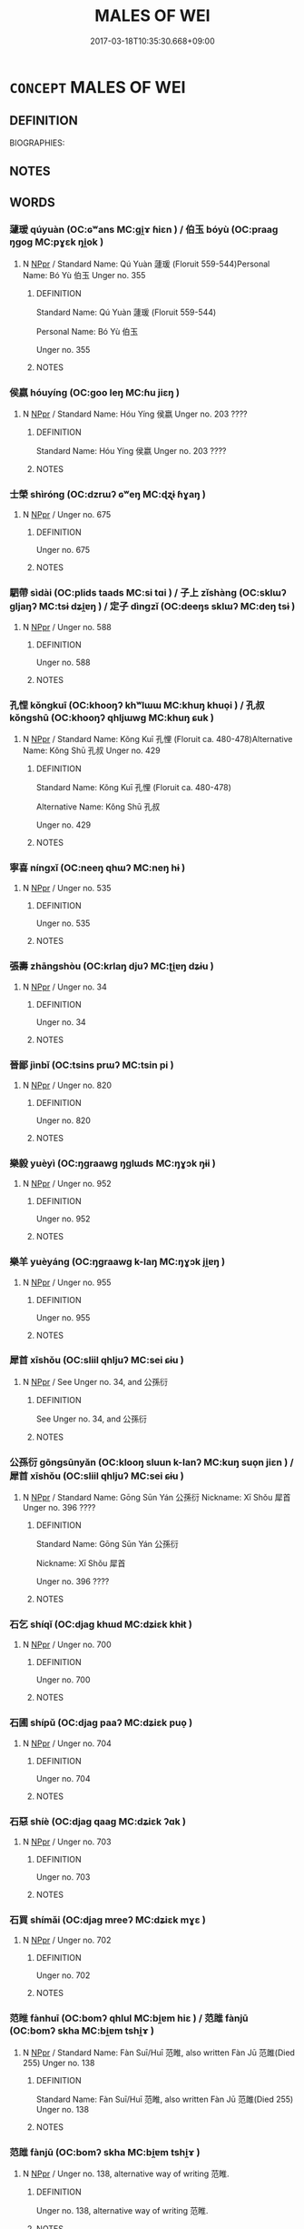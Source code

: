 # -*- mode: mandoku-tls-view -*-
#+TITLE: MALES OF WEI
#+DATE: 2017-03-18T10:35:30.668+09:00        
#+STARTUP: content
* =CONCEPT= MALES OF WEI
:PROPERTIES:
:CUSTOM_ID: uuid-36857758-ce57-47a6-b878-8f6e8f42f399
:TR_ZH: 魏男人
:END:
** DEFINITION

BIOGRAPHIES:

** NOTES

** WORDS
   :PROPERTIES:
   :VISIBILITY: children
   :END:
*** 蘧瑗 qúyuàn (OC:ɢʷans MC:gi̯ɤ ɦiɛn ) / 伯玉 bóyù (OC:praaɡ ŋɡoɡ MC:pɣɛk ŋi̯ok )
:PROPERTIES:
:CUSTOM_ID: uuid-e8157875-70b5-456b-bc06-21f6a16003fc
:Char+: 蘧(140,17/23) 瑗(96,9/13) 
:Char+: 伯(9,5/7) 玉(96,0/5) 
:GY_IDS+: uuid-b674e801-48c5-4a52-ab72-53d83160d808 uuid-f0749933-c03a-4aa7-8b5f-64e9d00b698c
:PY+: qú yuàn    
:OC+:  ɢʷans    
:MC+: gi̯ɤ ɦiɛn    
:GY_IDS+: uuid-db3012d1-670a-4989-8e8c-0e0d86c567ee uuid-2ea9d688-e61f-486d-b70b-c5f784d9a1d3
:PY+: bó yù    
:OC+: praaɡ ŋɡoɡ    
:MC+: pɣɛk ŋi̯ok    
:END: 
**** N [[tls:syn-func::#uuid-c43c0bab-2810-42a4-a6be-e4641d9b6632][NPpr]] / Standard Name: Qú Yuàn 蘧瑗 (Floruit 559-544)Personal Name: Bó Yù 伯玉 Unger no. 355
:PROPERTIES:
:CUSTOM_ID: uuid-14a8ba3c-4c6e-4a24-9e84-db1d82bf223f
:END:
****** DEFINITION

Standard Name: Qú Yuàn 蘧瑗 (Floruit 559-544)

Personal Name: Bó Yù 伯玉 

Unger no. 355

****** NOTES

*** 侯嬴 hóuyíng (OC:ɡoo leŋ MC:ɦu jiɛŋ )
:PROPERTIES:
:CUSTOM_ID: uuid-58218182-f0d5-40df-bba3-e5fcdfa4f290
:Char+: 侯(9,7/9) 嬴(38,13/16) 
:GY_IDS+: uuid-e07fe193-03e5-4249-9fa8-ce8fd1221890 uuid-7178b052-9651-4db0-85d8-ad29ddb578a2
:PY+: hóu yíng    
:OC+: ɡoo leŋ    
:MC+: ɦu jiɛŋ    
:END: 
**** N [[tls:syn-func::#uuid-c43c0bab-2810-42a4-a6be-e4641d9b6632][NPpr]] / Standard Name: Hóu Yíng 侯嬴 Unger no. 203 ????
:PROPERTIES:
:CUSTOM_ID: uuid-b8e3d397-eda3-4ec5-8622-b31817d32c92
:END:
****** DEFINITION

Standard Name: Hóu Yíng 侯嬴 Unger no. 203 ????

****** NOTES

*** 士榮 shìróng (OC:dzrɯʔ ɢʷeŋ MC:ɖʐɨ ɦɣaŋ )
:PROPERTIES:
:CUSTOM_ID: uuid-7a97af20-02da-4449-8df1-2678f391219f
:Char+: 士(33,0/3) 榮(75,10/14) 
:GY_IDS+: uuid-fb89a673-a23b-40ad-ab82-7b44c4b3995e uuid-f8a892e9-0d38-4521-b155-02eb9680e7e0
:PY+: shì róng    
:OC+: dzrɯʔ ɢʷeŋ    
:MC+: ɖʐɨ ɦɣaŋ    
:END: 
**** N [[tls:syn-func::#uuid-c43c0bab-2810-42a4-a6be-e4641d9b6632][NPpr]] / Unger no. 675
:PROPERTIES:
:CUSTOM_ID: uuid-d91faf7f-658c-4420-8003-2774d6a2e8ae
:END:
****** DEFINITION

Unger no. 675

****** NOTES

*** 駟帶 sìdài (OC:plids taads MC:si tɑi ) / 子上 zǐshàng (OC:sklɯʔ ɡljaŋʔ MC:tsɨ dʑi̯ɐŋ ) / 定子 dìngzǐ (OC:deeŋs sklɯʔ MC:deŋ tsɨ )
:PROPERTIES:
:CUSTOM_ID: uuid-50a2ec2c-4cf7-4194-ad23-599fd70962d4
:Char+: 駟(187,5/15) 帶(50,8/11) 
:Char+: 子(39,0/3) 上(1,2/3) 
:Char+: 定(40,5/8) 子(39,0/3) 
:GY_IDS+: uuid-270f9a74-f5d1-40cf-a11a-a95763363831 uuid-36dc239a-e19e-4903-b5e5-9270a9bfe777
:PY+: sì dài    
:OC+: plids taads    
:MC+: si tɑi    
:GY_IDS+: uuid-07663ff4-7717-4a8f-a2d7-0c53aea2ca19 uuid-fc35f1ab-8ee0-40ff-afa4-1a39dd1ac369
:PY+: zǐ shàng    
:OC+: sklɯʔ ɡljaŋʔ    
:MC+: tsɨ dʑi̯ɐŋ    
:GY_IDS+: uuid-59ce5492-61cb-4b97-9fb2-45bf8f3b9b1f uuid-07663ff4-7717-4a8f-a2d7-0c53aea2ca19
:PY+: dìng zǐ    
:OC+: deeŋs sklɯʔ    
:MC+: deŋ tsɨ    
:END: 
**** N [[tls:syn-func::#uuid-c43c0bab-2810-42a4-a6be-e4641d9b6632][NPpr]] / Unger no. 588
:PROPERTIES:
:CUSTOM_ID: uuid-57e6b67e-5ad8-4bf7-b2a1-e4a99f21a9eb
:END:
****** DEFINITION

Unger no. 588

****** NOTES

*** 孔悝 kǒngkuī (OC:khooŋʔ khʷlɯɯ MC:khuŋ khuo̝i ) / 孔叔 kǒngshū (OC:khooŋʔ qhljɯwɡ MC:khuŋ ɕuk )
:PROPERTIES:
:CUSTOM_ID: uuid-bb36d895-4fc1-453b-b828-3f464ebcafca
:Char+: 孔(39,1/4) 悝(61,7/10) 
:Char+: 孔(39,1/4) 叔(29,6/8) 
:GY_IDS+: uuid-c171d3e9-57c2-4d17-bd27-4cddbbd7f32d uuid-003ef54a-8e6f-4223-a347-79634e025942
:PY+: kǒng kuī    
:OC+: khooŋʔ khʷlɯɯ    
:MC+: khuŋ khuo̝i    
:GY_IDS+: uuid-c171d3e9-57c2-4d17-bd27-4cddbbd7f32d uuid-ee21ee2b-8b08-4b25-bd49-9a2f23090efd
:PY+: kǒng shū    
:OC+: khooŋʔ qhljɯwɡ    
:MC+: khuŋ ɕuk    
:END: 
**** N [[tls:syn-func::#uuid-c43c0bab-2810-42a4-a6be-e4641d9b6632][NPpr]] / Standard Name: Kǒng Kuī 孔悝 (Floruit ca. 480-478)Alternative Name: Kǒng Shū 孔叔 Unger no. 429
:PROPERTIES:
:CUSTOM_ID: uuid-fa3852f5-4f56-4fb4-9ca6-cd16feb058ef
:END:
****** DEFINITION

Standard Name: Kǒng Kuī 孔悝 (Floruit ca. 480-478)

Alternative Name: Kǒng Shū 孔叔 

Unger no. 429

****** NOTES

*** 寧喜 níngxǐ (OC:neeŋ qhɯʔ MC:neŋ hɨ )
:PROPERTIES:
:CUSTOM_ID: uuid-c75a85fd-e89b-4c99-85d9-e081c2acf4e9
:Char+: 寧(40,11/14) 喜(30,9/12) 
:GY_IDS+: uuid-c24b1493-851c-4485-a06f-4095bff4f27c uuid-c4711853-e554-4934-bdf2-97e5b33fbc53
:PY+: níng xǐ    
:OC+: neeŋ qhɯʔ    
:MC+: neŋ hɨ    
:END: 
**** N [[tls:syn-func::#uuid-c43c0bab-2810-42a4-a6be-e4641d9b6632][NPpr]] / Unger no. 535
:PROPERTIES:
:CUSTOM_ID: uuid-9e08a7c5-e9a4-40e8-946a-bb10b8cd63f4
:END:
****** DEFINITION

Unger no. 535

****** NOTES

*** 張壽 zhāngshòu (OC:krlaŋ djuʔ MC:ʈi̯ɐŋ dʑɨu )
:PROPERTIES:
:CUSTOM_ID: uuid-dfb90def-f53e-4284-b97c-6935449a13e3
:Char+: 張(57,8/11) 壽(33,11/14) 
:GY_IDS+: uuid-fbeec4bd-b31a-4bcf-bc7d-96831511ac87 uuid-ab7ec95f-8245-4e75-894d-3b9d6a929bc2
:PY+: zhāng shòu    
:OC+: krlaŋ djuʔ    
:MC+: ʈi̯ɐŋ dʑɨu    
:END: 
**** N [[tls:syn-func::#uuid-c43c0bab-2810-42a4-a6be-e4641d9b6632][NPpr]] / Unger no. 34
:PROPERTIES:
:CUSTOM_ID: uuid-0cb84eca-d772-4321-a3a7-d802b362590e
:END:
****** DEFINITION

Unger no. 34

****** NOTES

*** 晉鄙 jìnbǐ (OC:tsins prɯʔ MC:tsin pi )
:PROPERTIES:
:CUSTOM_ID: uuid-aa28a47b-8671-412b-a1c3-e5539f38c513
:Char+: 晉(72,6/10) 鄙(163,11/14) 
:GY_IDS+: uuid-4b0e1c9a-44d5-48ef-a7dd-0700e314df76 uuid-24cc13c8-3308-4a8b-a54c-794bbb624ab7
:PY+: jìn bǐ    
:OC+: tsins prɯʔ    
:MC+: tsin pi    
:END: 
**** N [[tls:syn-func::#uuid-c43c0bab-2810-42a4-a6be-e4641d9b6632][NPpr]] / Unger no. 820
:PROPERTIES:
:CUSTOM_ID: uuid-b2671c6d-b31f-44c1-9e55-3d4b752a835b
:END:
****** DEFINITION

Unger no. 820

****** NOTES

*** 樂毅 yuèyì (OC:ŋɡraawɡ ŋɡlɯds MC:ŋɣɔk ŋɨi )
:PROPERTIES:
:CUSTOM_ID: uuid-85e16ad3-e1f7-486e-b98b-f556fcb2190a
:Char+: 樂(75,11/15) 毅(79,11/15) 
:GY_IDS+: uuid-a928552d-e919-4cdc-9f96-326eb52bb56d uuid-27eb141c-5985-45f2-8c67-aab307419dcb
:PY+: yuè yì    
:OC+: ŋɡraawɡ ŋɡlɯds    
:MC+: ŋɣɔk ŋɨi    
:END: 
**** N [[tls:syn-func::#uuid-c43c0bab-2810-42a4-a6be-e4641d9b6632][NPpr]] / Unger no. 952
:PROPERTIES:
:CUSTOM_ID: uuid-c9b63e4d-da1f-4f61-8392-383cae33f4a0
:END:
****** DEFINITION

Unger no. 952

****** NOTES

*** 樂羊 yuèyáng (OC:ŋɡraawɡ k-laŋ MC:ŋɣɔk ji̯ɐŋ )
:PROPERTIES:
:CUSTOM_ID: uuid-bee3ab47-f057-47be-85de-ea4f1293787a
:Char+: 樂(75,11/15) 羊(123,0/6) 
:GY_IDS+: uuid-a928552d-e919-4cdc-9f96-326eb52bb56d uuid-bb06c86f-ee47-4970-9411-a48aa22bdcbd
:PY+: yuè yáng    
:OC+: ŋɡraawɡ k-laŋ    
:MC+: ŋɣɔk ji̯ɐŋ    
:END: 
**** N [[tls:syn-func::#uuid-c43c0bab-2810-42a4-a6be-e4641d9b6632][NPpr]] / Unger no. 955
:PROPERTIES:
:CUSTOM_ID: uuid-09d12f9a-c848-48a9-8f70-4e6c3256efc3
:END:
****** DEFINITION

Unger no. 955

****** NOTES

*** 犀首 xīshǒu (OC:sliil qhljuʔ MC:sei ɕɨu )
:PROPERTIES:
:CUSTOM_ID: uuid-86e61113-832c-4f54-beb4-22e227466556
:Char+: 犀(93,8/12) 首(185,0/9) 
:GY_IDS+: uuid-f54e292b-c979-42b1-9bf8-309e2c6063b9 uuid-f3a7becd-d1c5-4e18-af46-49432d47d6a3
:PY+: xī shǒu    
:OC+: sliil qhljuʔ    
:MC+: sei ɕɨu    
:END: 
**** N [[tls:syn-func::#uuid-c43c0bab-2810-42a4-a6be-e4641d9b6632][NPpr]] / See Unger no. 34, and 公孫衍
:PROPERTIES:
:CUSTOM_ID: uuid-f6e37311-71cf-4c41-9226-1733526f840b
:END:
****** DEFINITION

See Unger no. 34, and 公孫衍

****** NOTES

*** 公孫衍 gōngsūnyǎn (OC:klooŋ sluun k-lanʔ MC:kuŋ suo̝n jiɛn ) / 犀首 xīshǒu (OC:sliil qhljuʔ MC:sei ɕɨu )
:PROPERTIES:
:CUSTOM_ID: uuid-d58fa2a5-b29d-4de1-a262-5ef76751243d
:Char+: 公(12,2/4) 孫(39,7/10) 衍(144,3/9) 
:Char+: 犀(93,8/12) 首(185,0/9) 
:GY_IDS+: uuid-70c383f8-2df7-4ea7-b7de-c35874bb4e03 uuid-f3ec2a69-8eb1-43c3-b350-580f537d0031 uuid-db99bcdb-18ca-46e4-8de7-fdc4a0fea6a2
:PY+: gōng sūn yǎn   
:OC+: klooŋ sluun k-lanʔ   
:MC+: kuŋ suo̝n jiɛn   
:GY_IDS+: uuid-f54e292b-c979-42b1-9bf8-309e2c6063b9 uuid-f3a7becd-d1c5-4e18-af46-49432d47d6a3
:PY+: xī shǒu    
:OC+: sliil qhljuʔ    
:MC+: sei ɕɨu    
:END: 
**** N [[tls:syn-func::#uuid-c43c0bab-2810-42a4-a6be-e4641d9b6632][NPpr]] / Standard Name: Gōng Sūn Yán 公孫衍 Nickname: Xī Shǒu 犀首 Unger no. 396 ????
:PROPERTIES:
:CUSTOM_ID: uuid-9af0ac89-e92b-4ff2-8da5-2e5d062aa636
:END:
****** DEFINITION

Standard Name: Gōng Sūn Yán 公孫衍 

Nickname: Xī Shǒu 犀首 

Unger no. 396 ????

****** NOTES

*** 石乞 shíqǐ  (OC:djaɡ khɯd MC:dʑiɛk khɨt )
:PROPERTIES:
:CUSTOM_ID: uuid-dac1e3fb-17cc-4d7f-bbec-c467272ef69a
:Char+: 石(112,0/5) 乞(5,2/3) 
:GY_IDS+: uuid-f4c5444b-0e26-482b-a1b0-73d1ac0ad43f uuid-c4713c07-4a8d-4e97-9fe6-8bacb33a4107
:PY+: shí qǐ     
:OC+: djaɡ khɯd    
:MC+: dʑiɛk khɨt    
:END: 
**** N [[tls:syn-func::#uuid-c43c0bab-2810-42a4-a6be-e4641d9b6632][NPpr]] / Unger no. 700
:PROPERTIES:
:CUSTOM_ID: uuid-d211eadd-64a4-478c-b3c0-4752e257d621
:END:
****** DEFINITION

Unger no. 700

****** NOTES

*** 石圃 shípǔ (OC:djaɡ paaʔ MC:dʑiɛk puo̝ )
:PROPERTIES:
:CUSTOM_ID: uuid-d241a94b-425c-4329-b0c5-c86305a0867f
:Char+: 石(112,0/5) 圃(31,7/10) 
:GY_IDS+: uuid-f4c5444b-0e26-482b-a1b0-73d1ac0ad43f uuid-4a4b2f1e-ce27-43bc-8752-c1291e5a08fb
:PY+: shí pǔ    
:OC+: djaɡ paaʔ    
:MC+: dʑiɛk puo̝    
:END: 
**** N [[tls:syn-func::#uuid-c43c0bab-2810-42a4-a6be-e4641d9b6632][NPpr]] / Unger no. 704
:PROPERTIES:
:CUSTOM_ID: uuid-0751f882-8c53-4baa-a064-d2ea983342d0
:END:
****** DEFINITION

Unger no. 704

****** NOTES

*** 石惡 shíè (OC:djaɡ qaaɡ MC:dʑiɛk ʔɑk )
:PROPERTIES:
:CUSTOM_ID: uuid-f04d2449-887b-41bd-b8b6-c64452cb8295
:Char+: 石(112,0/5) 惡(61,8/12) 
:GY_IDS+: uuid-f4c5444b-0e26-482b-a1b0-73d1ac0ad43f uuid-81c7a11f-b204-48dd-b228-d027cae32231
:PY+: shí è    
:OC+: djaɡ qaaɡ    
:MC+: dʑiɛk ʔɑk    
:END: 
**** N [[tls:syn-func::#uuid-c43c0bab-2810-42a4-a6be-e4641d9b6632][NPpr]] / Unger no. 703
:PROPERTIES:
:CUSTOM_ID: uuid-dea0edf1-81b3-4734-a8f4-d5018869f936
:END:
****** DEFINITION

Unger no. 703

****** NOTES

*** 石買 shímǎi (OC:djaɡ mreeʔ MC:dʑiɛk mɣɛ )
:PROPERTIES:
:CUSTOM_ID: uuid-0b6441d2-a17b-4fc3-967d-bee79b321c27
:Char+: 石(112,0/5) 買(154,5/12) 
:GY_IDS+: uuid-f4c5444b-0e26-482b-a1b0-73d1ac0ad43f uuid-bfa0b467-2324-43fa-afc8-a8a2120ca020
:PY+: shí mǎi    
:OC+: djaɡ mreeʔ    
:MC+: dʑiɛk mɣɛ    
:END: 
**** N [[tls:syn-func::#uuid-c43c0bab-2810-42a4-a6be-e4641d9b6632][NPpr]] / Unger no. 702
:PROPERTIES:
:CUSTOM_ID: uuid-39240b9c-3527-4d07-aa53-a83675cec6b9
:END:
****** DEFINITION

Unger no. 702

****** NOTES

*** 范睢 fànhuī (OC:bomʔ qhlul MC:bi̯ɐm hiɛ ) / 范雎 fànjū (OC:bomʔ skha MC:bi̯ɐm tshi̯ɤ )
:PROPERTIES:
:CUSTOM_ID: uuid-fbce93c5-cfb2-48e9-ad82-d5e17bdd01fd
:Char+: 范(140,5/11) 睢(109,8/13) 
:Char+: 范(140,5/11) 雎(172,5/13) 
:GY_IDS+: uuid-651615a0-d362-4391-b7fa-1d6d286bf652 uuid-e255ed67-f119-41cf-972b-112e6628d468
:PY+: fàn huī    
:OC+: bomʔ qhlul    
:MC+: bi̯ɐm hiɛ    
:GY_IDS+: uuid-651615a0-d362-4391-b7fa-1d6d286bf652 uuid-82f66dd7-c2b0-4670-ac0e-84e0d76eb83d
:PY+: fàn jū    
:OC+: bomʔ skha    
:MC+: bi̯ɐm tshi̯ɤ    
:END: 
**** N [[tls:syn-func::#uuid-c43c0bab-2810-42a4-a6be-e4641d9b6632][NPpr]] / Standard Name: Fàn Suī/Huī 范睢, also written Fàn Jū 范雎(Died 255) Unger no. 138
:PROPERTIES:
:CUSTOM_ID: uuid-a7474469-9d94-40e0-9f45-59e3b27266a3
:END:
****** DEFINITION

Standard Name: Fàn Suī/Huī 范睢, also written Fàn Jū 范雎(Died 255) Unger no. 138

****** NOTES

*** 范雎 fànjū (OC:bomʔ skha MC:bi̯ɐm tshi̯ɤ )
:PROPERTIES:
:CUSTOM_ID: uuid-ddba666f-160d-46c7-b88c-64945d2ba148
:Char+: 范(140,5/11) 雎(172,5/13) 
:GY_IDS+: uuid-651615a0-d362-4391-b7fa-1d6d286bf652 uuid-82f66dd7-c2b0-4670-ac0e-84e0d76eb83d
:PY+: fàn jū    
:OC+: bomʔ skha    
:MC+: bi̯ɐm tshi̯ɤ    
:END: 
**** N [[tls:syn-func::#uuid-c43c0bab-2810-42a4-a6be-e4641d9b6632][NPpr]] / Unger no. 138, alternative way of writing 范睢.
:PROPERTIES:
:CUSTOM_ID: uuid-ab42be1b-6108-4dfd-9d33-e217c3093fd4
:END:
****** DEFINITION

Unger no. 138, alternative way of writing 范睢.

****** NOTES

*** 哀駘它 āidàitā (OC:qɯɯl lɯɯʔ lʰaal MC:ʔəi dəi thɑ )
:PROPERTIES:
:CUSTOM_ID: uuid-8d8e15bf-98e2-4b20-988a-a3035c35d818
:Char+: 哀(30,6/9) 駘(187,5/15) 它(40,2/5) 
:GY_IDS+: uuid-1723183a-aea9-4aa2-9834-256911344dea uuid-d4418715-9663-48bd-8735-65ac58075dfe uuid-55ef99da-8716-48bf-a5fc-e4cb69b5bc90
:PY+: āi dài tā   
:OC+: qɯɯl lɯɯʔ lʰaal   
:MC+: ʔəi dəi thɑ   
:END: 
**** N [[tls:syn-func::#uuid-c43c0bab-2810-42a4-a6be-e4641d9b6632][NPpr]] / Unger no. 17 (Floruit Zuo Zhuang 5)
:PROPERTIES:
:CUSTOM_ID: uuid-76ec3718-b0c7-4042-96f1-adc19a70391d
:END:
****** DEFINITION

Unger no. 17 (Floruit Zuo Zhuang 5)

****** NOTES

*** 段干宗 duàngānzōng (OC:doons kaan tsuuŋ MC:dʷɑn kɑn tsuo̝ŋ )
:PROPERTIES:
:CUSTOM_ID: uuid-ac140e5f-fcab-456a-8ddb-84089d217649
:Char+: 段(79,5/9) 干(51,0/3) 宗(40,5/8) 
:GY_IDS+: uuid-bec1f225-61d2-487f-9331-123d114a955d uuid-4c74aa74-6e7e-42a0-9900-df8b330e95cc uuid-c95274cd-bf70-417e-9420-a577f5674277
:PY+: duàn gān zōng   
:OC+: doons kaan tsuuŋ   
:MC+: dʷɑn kɑn tsuo̝ŋ   
:END: 
**** N [[tls:syn-func::#uuid-c43c0bab-2810-42a4-a6be-e4641d9b6632][NPpr]] / Unger no. 769
:PROPERTIES:
:CUSTOM_ID: uuid-8bd1d86d-94ab-4af7-b0f5-b51240f6905a
:END:
****** DEFINITION

Unger no. 769

****** NOTES

*** 西門豹 xīménbào (OC:sqɯɯl mɯɯn preewɡs MC:sei muo̝n pɣɛu )
:PROPERTIES:
:CUSTOM_ID: uuid-6a0ad39a-bd8a-400c-b301-a73bbc0efb8e
:Char+: 西(146,0/6) 門(169,0/8) 豹(153,3/10) 
:GY_IDS+: uuid-4e38a05e-2438-4c23-acdd-03ac49223167 uuid-881e0bff-679d-4b37-b2df-2c1f6074f44b uuid-7c38e63a-7b23-47dc-a6b2-8c203af4e856
:PY+: xī mén bào   
:OC+: sqɯɯl mɯɯn preewɡs   
:MC+: sei muo̝n pɣɛu   
:END: 
**** N [[tls:syn-func::#uuid-c43c0bab-2810-42a4-a6be-e4641d9b6632][NPpr]] / Unger no. 582
:PROPERTIES:
:CUSTOM_ID: uuid-d137680f-8ec1-4604-9c9f-659d8db49346
:END:
****** DEFINITION

Unger no. 582

****** NOTES

** BIBLIOGRAPHY
bibliography:../core/tlsbib.bib
